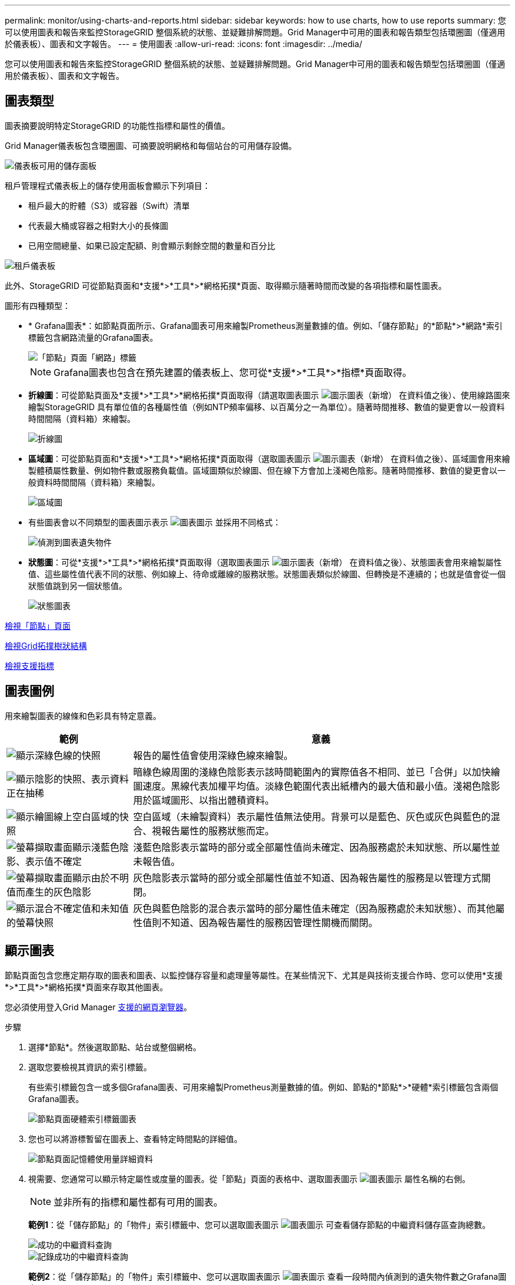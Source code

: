 ---
permalink: monitor/using-charts-and-reports.html 
sidebar: sidebar 
keywords: how to use charts, how to use reports 
summary: 您可以使用圖表和報告來監控StorageGRID 整個系統的狀態、並疑難排解問題。Grid Manager中可用的圖表和報告類型包括環圈圖（僅適用於儀表板）、圖表和文字報告。 
---
= 使用圖表
:allow-uri-read: 
:icons: font
:imagesdir: ../media/


[role="lead"]
您可以使用圖表和報告來監控StorageGRID 整個系統的狀態、並疑難排解問題。Grid Manager中可用的圖表和報告類型包括環圈圖（僅適用於儀表板）、圖表和文字報告。



== 圖表類型

圖表摘要說明特定StorageGRID 的功能性指標和屬性的價值。

Grid Manager儀表板包含環圈圖、可摘要說明網格和每個站台的可用儲存設備。

image::../media/dashboard_available_storage_panel.png[儀表板可用的儲存面板]

租戶管理程式儀表板上的儲存使用面板會顯示下列項目：

* 租戶最大的貯體（S3）或容器（Swift）清單
* 代表最大桶或容器之相對大小的長條圖
* 已用空間總量、如果已設定配額、則會顯示剩餘空間的數量和百分比


image::../media/tenant_dashboard_with_buckets.png[租戶儀表板]

此外、StorageGRID 可從節點頁面和*支援*>*工具*>*網格拓撲*頁面、取得顯示隨著時間而改變的各項指標和屬性圖表。

圖形有四種類型：

* * Grafana圖表*：如節點頁面所示、Grafana圖表可用來繪製Prometheus測量數據的值。例如、「儲存節點」的*節點*>*網路*索引標籤包含網路流量的Grafana圖表。
+
image::../media/nodes_page_network_tab.png[「節點」頁面「網路」標籤]

+

NOTE: Grafana圖表也包含在預先建置的儀表板上、您可從*支援*>*工具*>*指標*頁面取得。

* *折線圖*：可從節點頁面及*支援*>*工具*>*網格拓撲*頁面取得（請選取圖表圖示 image:../media/icon_chart_new_for_11_5.png["圖示圖表（新增）"] 在資料值之後）、使用線路圖來繪製StorageGRID 具有單位值的各種屬性值（例如NTP頻率偏移、以百萬分之一為單位）。隨著時間推移、數值的變更會以一般資料時間間隔（資料箱）來繪製。
+
image::../media/line_graph.gif[折線圖]

* *區域圖*：可從節點頁面和*支援*>*工具*>*網格拓撲*頁面取得（選取圖表圖示 image:../media/icon_chart_new_for_11_5.png["圖示圖表（新增）"] 在資料值之後）、區域圖會用來繪製體積屬性數量、例如物件數或服務負載值。區域圖類似於線圖、但在線下方會加上淺褐色陰影。隨著時間推移、數值的變更會以一般資料時間間隔（資料箱）來繪製。
+
image::../media/area_graph.gif[區域圖]

* 有些圖表會以不同類型的圖表圖示表示 image:../media/icon_chart_new_for_11_5.png["圖表圖示"] 並採用不同格式：
+
image::../media/charts_lost_object_detected.png[偵測到圖表遺失物件]

* *狀態圖*：可從*支援*>*工具*>*網格拓撲*頁面取得（選取圖表圖示 image:../media/icon_chart_new_for_11_5.png["圖示圖表（新增）"] 在資料值之後）、狀態圖表會用來繪製屬性值、這些屬性值代表不同的狀態、例如線上、待命或離線的服務狀態。狀態圖表類似於線圖、但轉換是不連續的；也就是值會從一個狀態值跳到另一個狀態值。
+
image::../media/state_graph.gif[狀態圖表]



xref:viewing-nodes-page.adoc[檢視「節點」頁面]

xref:viewing-grid-topology-tree.adoc[檢視Grid拓撲樹狀結構]

xref:reviewing-support-metrics.adoc[檢視支援指標]



== 圖表圖例

用來繪製圖表的線條和色彩具有特定意義。

[cols="1a,3a"]
|===
| 範例 | 意義 


 a| 
image:../media/dark_green_chart_line.gif["顯示深綠色線的快照"]
 a| 
報告的屬性值會使用深綠色線來繪製。



 a| 
image:../media/light_green_chart_line.gif["顯示陰影的快照、表示資料正在抽稀"]
 a| 
暗綠色線周圍的淺綠色陰影表示該時間範圍內的實際值各不相同、並已「合併」以加快繪圖速度。黑線代表加權平均值。淡綠色範圍代表出紙槽內的最大值和最小值。淺褐色陰影用於區域圖形、以指出體積資料。



 a| 
image:../media/no_data_plotted_chart.gif["顯示繪圖線上空白區域的快照"]
 a| 
空白區域（未繪製資料）表示屬性值無法使用。背景可以是藍色、灰色或灰色與藍色的混合、視報告屬性的服務狀態而定。



 a| 
image:../media/light_blue_chart_shading.gif["螢幕擷取畫面顯示淺藍色陰影、表示值不確定"]
 a| 
淺藍色陰影表示當時的部分或全部屬性值尚未確定、因為服務處於未知狀態、所以屬性並未報告值。



 a| 
image:../media/gray_chart_shading.gif["螢幕擷取畫面顯示由於不明值而產生的灰色陰影"]
 a| 
灰色陰影表示當時的部分或全部屬性值並不知道、因為報告屬性的服務是以管理方式關閉。



 a| 
image:../media/gray_blue_chart_shading.gif["顯示混合不確定值和未知值的螢幕快照"]
 a| 
灰色與藍色陰影的混合表示當時的部分屬性值未確定（因為服務處於未知狀態）、而其他屬性值則不知道、因為報告屬性的服務因管理性關機而關閉。

|===


== 顯示圖表

節點頁面包含您應定期存取的圖表和圖表、以監控儲存容量和處理量等屬性。在某些情況下、尤其是與技術支援合作時、您可以使用*支援*>*工具*>*網格拓撲*頁面來存取其他圖表。

您必須使用登入Grid Manager xref:../admin/web-browser-requirements.adoc[支援的網頁瀏覽器]。

.步驟
. 選擇*節點*。然後選取節點、站台或整個網格。
. 選取您要檢視其資訊的索引標籤。
+
有些索引標籤包含一或多個Grafana圖表、可用來繪製Prometheus測量數據的值。例如、節點的*節點*>*硬體*索引標籤包含兩個Grafana圖表。

+
image::../media/nodes_page_hardware_tab_graphs.png[節點頁面硬體索引標籤圖表]

. 您也可以將游標暫留在圖表上、查看特定時間點的詳細值。
+
image::../media/nodes_page_memory_usage_details.png[節點頁面記憶體使用量詳細資料]

. 視需要、您通常可以顯示特定屬性或度量的圖表。從「節點」頁面的表格中、選取圖表圖示 image:../media/icon_chart_new_for_11_5.png["圖表圖示"] 屬性名稱的右側。
+

NOTE: 並非所有的指標和屬性都有可用的圖表。

+
*範例1*：從「儲存節點」的「物件」索引標籤中、您可以選取圖表圖示 image:../media/icon_chart_new_for_11_5.png["圖表圖示"] 可查看儲存節點的中繼資料儲存區查詢總數。

+
image::../media/nodes_page_objects_successful_metadata_queries.png[成功的中繼資料查詢]

+
image::../media/nodes_page-objects_chart_successful_metadata_queries.png[記錄成功的中繼資料查詢]

+
*範例2*：從「儲存節點」的「物件」索引標籤中、您可以選取圖表圖示 image:../media/icon_chart_new_for_11_5.png["圖表圖示"] 查看一段時間內偵測到的遺失物件數之Grafana圖表。

+
image::../media/object_count_table.png[物件計數表]

+
image::../media/charts_lost_object_detected.png[偵測到圖表遺失物件]

. 若要顯示節點頁面上未顯示之屬性的圖表、請選取*支援*>*工具*>*網格拓撲*。
. 選擇*網格節點_*>*元件或服務_*>*總覽*>*主要*。
+
image::../media/nms_chart.gif[周邊文字所述的螢幕擷取畫面]

. 選取圖表圖示 image:../media/icon_chart_new_for_11_5.png["圖表圖示"] 屬性旁的。
+
顯示畫面會自動變更為「*報告*>*圖表*」頁面。圖表會顯示屬性過去一天的資料。





== 產生圖表

圖表會以圖形方式顯示屬性資料值。您可以報告資料中心站台、網格節點、元件或服務。

.您需要的是 #8217 ；需要的是什麼
* 您必須使用登入Grid Manager xref:../admin/web-browser-requirements.adoc[支援的網頁瀏覽器]。
* 您必須擁有特定的存取權限。


.步驟
. 選取*支援*>*工具*>*網格拓撲*。
. 選擇*網格節點_*>*元件或服務_*>*報告*>*圖表*。
. 從「*屬性*」下拉式清單中選取要報告的屬性。
. 若要強制Y軸從零開始、請取消選取「*垂直縮放*」核取方塊。
. 若要以完整精度顯示值、請選取*原始資料*核取方塊、或將值四捨五入至最多三個小數位數（例如、報告為百分比的屬性）、請取消選取*原始資料*核取方塊。
. 從「*快速查詢*」下拉式清單中選取要報告的時段。
+
選取「自訂查詢」選項以選取特定時間範圍。

+
圖表會在幾分鐘後出現。請等待數分鐘、以製作長時間範圍的表格。

. 如果您選取「自訂查詢」、請輸入*開始日期*和*結束日期*來自訂圖表的時間段。
+
請在本地時間使用「_YYYY/MM/DHH：MM：SS_」格式。必須輸入前置零以符合格式。例如2017年4月6日7：30：00驗證失敗。正確格式為：2017年4月6日07：30：00。

. 選擇*更新*。
+
數秒後便會產生圖表。請等待數分鐘、以製作長時間範圍的表格。根據查詢設定的時間長度、會顯示原始文字報告或彙總文字報告。


